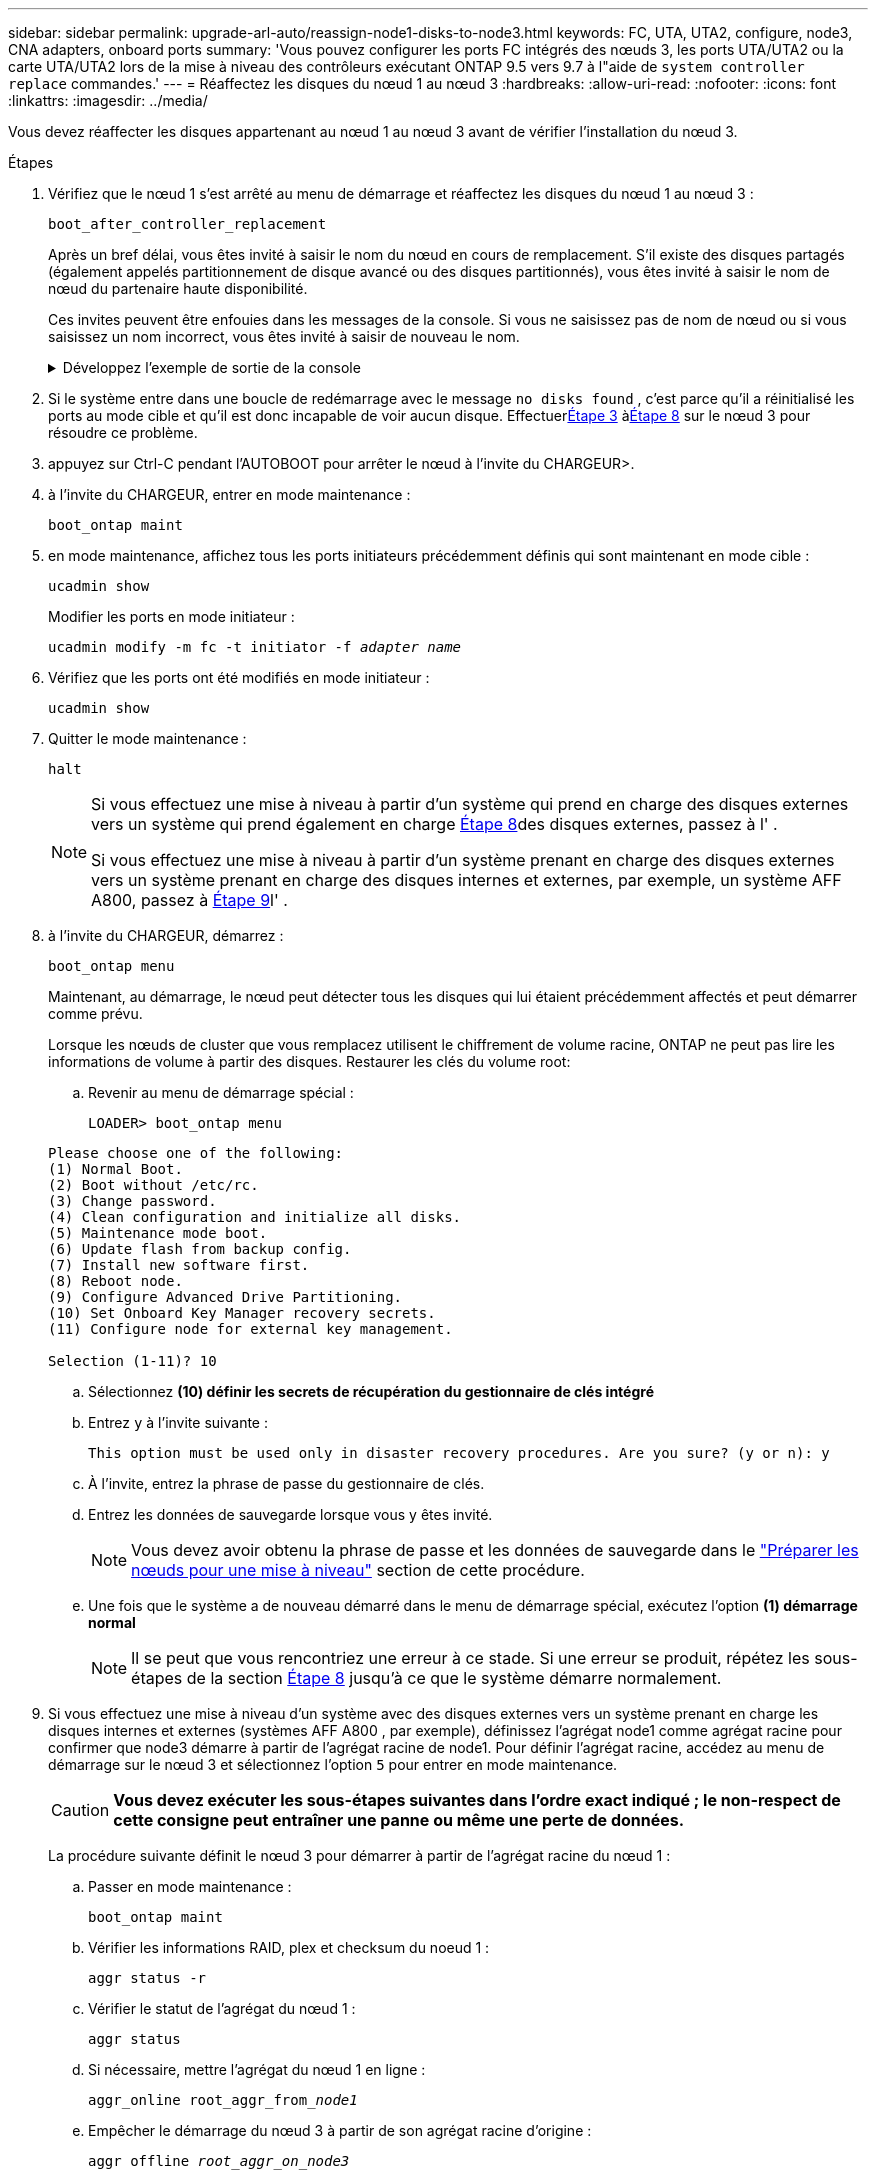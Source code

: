 ---
sidebar: sidebar 
permalink: upgrade-arl-auto/reassign-node1-disks-to-node3.html 
keywords: FC, UTA, UTA2, configure, node3, CNA adapters, onboard ports 
summary: 'Vous pouvez configurer les ports FC intégrés des nœuds 3, les ports UTA/UTA2 ou la carte UTA/UTA2 lors de la mise à niveau des contrôleurs exécutant ONTAP 9.5 vers 9.7 à l"aide de `system controller replace` commandes.' 
---
= Réaffectez les disques du nœud 1 au nœud 3
:hardbreaks:
:allow-uri-read: 
:nofooter: 
:icons: font
:linkattrs: 
:imagesdir: ../media/


[role="lead"]
Vous devez réaffecter les disques appartenant au nœud 1 au nœud 3 avant de vérifier l'installation du nœud 3.

.Étapes
. [[reassign-node1-node3-step1]]Vérifiez que le nœud 1 s'est arrêté au menu de démarrage et réaffectez les disques du nœud 1 au nœud 3 :
+
`boot_after_controller_replacement`

+
Après un bref délai, vous êtes invité à saisir le nom du nœud en cours de remplacement. S'il existe des disques partagés (également appelés partitionnement de disque avancé ou des disques partitionnés), vous êtes invité à saisir le nom de nœud du partenaire haute disponibilité.

+
Ces invites peuvent être enfouies dans les messages de la console. Si vous ne saisissez pas de nom de nœud ou si vous saisissez un nom incorrect, vous êtes invité à saisir de nouveau le nom.

+
.Développez l'exemple de sortie de la console
[%collapsible]
====
[listing]
----
LOADER-A> boot_ontap menu
...
*******************************
*                             *
* Press Ctrl-C for Boot Menu. *
*                             *
*******************************
.
.
Please choose one of the following:
(1) Normal Boot.
(2) Boot without /etc/rc.
(3) Change password.
(4) Clean configuration and initialize all disks.
(5) Maintenance mode boot.
(6) Update flash from backup config.
(7) Install new software first.
(8) Reboot node.
(9) Configure Advanced Drive Partitioning.
Selection (1-9)? 22/7
.
.
(boot_after_controller_replacement)   Boot after controller upgrade
(9a)                                  Unpartition all disks and remove their ownership information.
(9b)                                  Clean configuration and initialize node with partitioned disks.
(9c)                                  Clean configuration and initialize node with whole disks.
(9d)                                  Reboot the node.
(9e)                                  Return to main boot menu.

Please choose one of the following:

(1) Normal Boot.
(2) Boot without /etc/rc.
(3) Change password.
(4) Clean configuration and initialize all disks.
(5) Maintenance mode boot.
(6) Update flash from backup config.
(7) Install new software first.
(8) Reboot node.
(9) Configure Advanced Drive Partitioning.
Selection (1-9)? boot_after_controller_replacement
.
This will replace all flash-based configuration with the last backup to
disks. Are you sure you want to continue?: yes
.
.
Controller Replacement: Provide name of the node you would like to replace: <name of the node being replaced>
Controller Replacement: Provide High Availability partner of node1: <nodename of the partner of the node being replaced>
Changing sysid of node <node being replaced> disks.
Fetched sanown old_owner_sysid = 536953334 and calculated old sys id = 536953334
Partner sysid = 4294967295, owner sysid = 536953334
.
.
.
Terminated
<node reboots>
.
.
System rebooting...
.
Restoring env file from boot media...
copy_env_file:scenario = head upgrade
Successfully restored env file from boot media...
.
.
System rebooting...
.
.
.
WARNING: System ID mismatch. This usually occurs when replacing a boot device or NVRAM cards!
Override system ID? {y|n} y
Login:
...
----
====
. Si le système entre dans une boucle de redémarrage avec le message `no disks found` , c'est parce qu'il a réinitialisé les ports au mode cible et qu'il est donc incapable de voir aucun disque.  Effectuer<<auto_check3_step3,Étape 3>> à<<auto_check3_step8,Étape 8>> sur le nœud 3 pour résoudre ce problème.
. [[auto_check3_step3]]appuyez sur Ctrl-C pendant l'AUTOBOOT pour arrêter le nœud à l'invite du CHARGEUR>.
. [[step18]]à l'invite du CHARGEUR, entrer en mode maintenance :
+
`boot_ontap maint`

. [[step19]]en mode maintenance, affichez tous les ports initiateurs précédemment définis qui sont maintenant en mode cible :
+
`ucadmin show`

+
Modifier les ports en mode initiateur :

+
`ucadmin modify -m fc -t initiator -f _adapter name_`

. [[step20]]Vérifiez que les ports ont été modifiés en mode initiateur :
+
`ucadmin show`

. [[step21]]Quitter le mode maintenance :
+
`halt`

+
[NOTE]
====
Si vous effectuez une mise à niveau à partir d'un système qui prend en charge des disques externes vers un système qui prend également en charge <<auto_check3_step8,Étape 8>>des disques externes, passez à l' .

Si vous effectuez une mise à niveau à partir d'un système prenant en charge des disques externes vers un système prenant en charge des disques internes et externes, par exemple, un système AFF A800, passez à <<auto_check3_step9,Étape 9>>l' .

====
. [[auto_check3_step8]]à l'invite du CHARGEUR, démarrez :
+
`boot_ontap menu`

+
Maintenant, au démarrage, le nœud peut détecter tous les disques qui lui étaient précédemment affectés et peut démarrer comme prévu.

+
Lorsque les nœuds de cluster que vous remplacez utilisent le chiffrement de volume racine, ONTAP ne peut pas lire les informations de volume à partir des disques. Restaurer les clés du volume root:

+
.. Revenir au menu de démarrage spécial :
+
`LOADER> boot_ontap menu`

+
[listing]
----
Please choose one of the following:
(1) Normal Boot.
(2) Boot without /etc/rc.
(3) Change password.
(4) Clean configuration and initialize all disks.
(5) Maintenance mode boot.
(6) Update flash from backup config.
(7) Install new software first.
(8) Reboot node.
(9) Configure Advanced Drive Partitioning.
(10) Set Onboard Key Manager recovery secrets.
(11) Configure node for external key management.

Selection (1-11)? 10
----
.. Sélectionnez *(10) définir les secrets de récupération du gestionnaire de clés intégré*
.. Entrez `y` à l'invite suivante :
+
`This option must be used only in disaster recovery procedures. Are you sure? (y or n): y`

.. À l'invite, entrez la phrase de passe du gestionnaire de clés.
.. Entrez les données de sauvegarde lorsque vous y êtes invité.
+

NOTE: Vous devez avoir obtenu la phrase de passe et les données de sauvegarde dans le link:prepare_nodes_for_upgrade.html["Préparer les nœuds pour une mise à niveau"] section de cette procédure.

.. Une fois que le système a de nouveau démarré dans le menu de démarrage spécial, exécutez l'option *(1) démarrage normal*
+

NOTE: Il se peut que vous rencontriez une erreur à ce stade. Si une erreur se produit, répétez les sous-étapes de la section <<auto_check3_step8,Étape 8>> jusqu'à ce que le système démarre normalement.



. [[auto_check3_step9]]Si vous effectuez une mise à niveau d'un système avec des disques externes vers un système prenant en charge les disques internes et externes (systèmes AFF A800 , par exemple), définissez l'agrégat node1 comme agrégat racine pour confirmer que node3 démarre à partir de l'agrégat racine de node1.  Pour définir l'agrégat racine, accédez au menu de démarrage sur le nœud 3 et sélectionnez l'option `5` pour entrer en mode maintenance.
+

CAUTION: *Vous devez exécuter les sous-étapes suivantes dans l'ordre exact indiqué ; le non-respect de cette consigne peut entraîner une panne ou même une perte de données.*

+
La procédure suivante définit le nœud 3 pour démarrer à partir de l'agrégat racine du nœud 1 :

+
.. Passer en mode maintenance :
+
`boot_ontap maint`

.. Vérifier les informations RAID, plex et checksum du noeud 1 :
+
`aggr status -r`

.. Vérifier le statut de l'agrégat du nœud 1 :
+
`aggr status`

.. Si nécessaire, mettre l'agrégat du nœud 1 en ligne :
+
`aggr_online root_aggr_from___node1__`

.. Empêcher le démarrage du nœud 3 à partir de son agrégat racine d'origine :
+
`aggr offline _root_aggr_on_node3_`

.. Définir l'agrégat racine du nœud 1 en tant que nouvel agrégat racine pour le nœud 3 :
+
`aggr options aggr_from___node1__ root`

.. Vérifier que l'agrégat racine du nœud 3 est hors ligne et que l'agrégat racine des disques transférées depuis le nœud 1 est en ligne et défini à la racine :
+
`aggr status`

+

NOTE: Si vous ne procédez pas à la sous-étape précédente, le noeud 3 risque de démarrer à partir de l'agrégat racine interne, ou le système peut supposer qu'une nouvelle configuration de cluster existe ou vous inviter à en identifier une.

+
Voici un exemple de sortie de la commande :

+
[listing]
----
 -----------------------------------------------------------------
 Aggr                 State    Status             Options

 aggr0_nst_fas8080_15 online   raid_dp, aggr      root, nosnap=on
                               fast zeroed
                               64-bit

 aggr0                offline  raid_dp, aggr      diskroot
                               fast zeroed
                               64-bit
 -----------------------------------------------------------------
----



